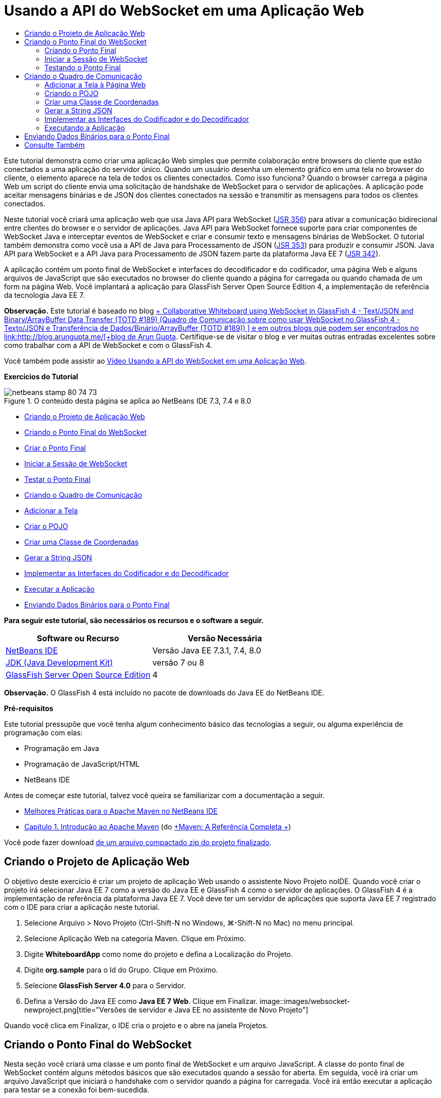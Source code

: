 // 
//     Licensed to the Apache Software Foundation (ASF) under one
//     or more contributor license agreements.  See the NOTICE file
//     distributed with this work for additional information
//     regarding copyright ownership.  The ASF licenses this file
//     to you under the Apache License, Version 2.0 (the
//     "License"); you may not use this file except in compliance
//     with the License.  You may obtain a copy of the License at
// 
//       http://www.apache.org/licenses/LICENSE-2.0
// 
//     Unless required by applicable law or agreed to in writing,
//     software distributed under the License is distributed on an
//     "AS IS" BASIS, WITHOUT WARRANTIES OR CONDITIONS OF ANY
//     KIND, either express or implied.  See the License for the
//     specific language governing permissions and limitations
//     under the License.
//

= Usando a API do WebSocket em uma Aplicação Web
:jbake-type: tutorial
:jbake-tags: tutorials
:jbake-status: published
:toc: left
:toc-title:
:description: Usando a API do WebSocket em uma Aplicação Web - Apache NetBeans

Este tutorial demonstra como criar uma aplicação Web simples que permite colaboração entre browsers do cliente que estão conectados a uma aplicação do servidor único. Quando um usuário desenha um elemento gráfico em uma tela no browser do cliente, o elemento aparece na tela de todos os clientes conectados. Como isso funciona? Quando o browser carrega a página Web um script do cliente envia uma solicitação de handshake de WebSocket para o servidor de aplicações. A aplicação pode aceitar mensagens binárias e de JSON dos clientes conectados na sessão e transmitir as mensagens para todos os clientes conectados.

Neste tutorial você criará uma aplicação web que usa Java API para WebSocket (link:http://www.jcp.org/en/jsr/detail?id=356[+JSR 356+]) para ativar a comunicação bidirecional entre clientes do browser e o servidor de aplicações. Java API para WebSocket fornece suporte para criar componentes de WebSocket Java e interceptar eventos de WebSocket e criar e consumir texto e mensagens binárias de WebSocket. O tutorial também demonstra como você usa a API de Java para Processamento de JSON (link:http://jcp.org/en/jsr/detail?id=353[+JSR 353+]) para produzir e consumir JSON. Java API para WebSocket e a API Java para Processamento de JSON fazem parte da plataforma Java EE 7 (link:http://jcp.org/en/jsr/detail?id=342[+JSR 342+]).

A aplicação contém um ponto final de WebSocket e interfaces do decodificador e do codificador, uma página Web e alguns arquivos de JavaScript que são executados no browser do cliente quando a página for carregada ou quando chamada de um form na página Web. Você implantará a aplicação para GlassFish Server Open Source Edition 4, a implementação de referência da tecnologia Java EE 7.

*Observação.* Este tutorial é baseado no blog link:https://blogs.oracle.com/arungupta/entry/collaborative_whiteboard_using_websocket_in[+ Collaborative Whiteboard using WebSocket in GlassFish 4 - Text/JSON and Binary/ArrayBuffer Data Transfer (TOTD #189) (Quadro de Comunicação sobre como usar WebSocket no GlassFish 4 - Texto/JSON e Transferência de Dados/Binário/ArrayBuffer (TOTD #189)) +] e em outros blogs que podem ser encontrados no link:http://blog.arungupta.me/[+blog de Arun Gupta+]. Certifique-se de visitar o blog e ver muitas outras entradas excelentes sobre como trabalhar com a API de WebSocket e com o GlassFish 4.

Você também pode assistir ao link:maven-websocketapi-screencast.html[+Vídeo Usando a API do WebSocket em uma Aplicação Web+].

*Exercícios do Tutorial*

image::images/netbeans-stamp-80-74-73.png[title="O conteúdo desta página se aplica ao NetBeans IDE 7.3, 7.4 e 8.0"]

* <<Exercise_1,Criando o Projeto de Aplicação Web>>
* <<createendpoint,Criando o Ponto Final do WebSocket>>
* <<createendpoint1,Criar o Ponto Final>>
* <<createendpoint2,Iniciar a Sessão de WebSocket>>
* <<createendpoint3,Testar o Ponto Final>>
* <<createwhiteboard,Criando o Quadro de Comunicação>>
* <<createwhiteboard1,Adicionar a Tela>>
* <<createwhiteboard2,Criar o POJO>>
* <<createwhiteboard3,Criar uma Classe de Coordenadas>>
* <<createwhiteboard6,Gerar a String JSON>>
* <<createwhiteboard4,Implementar as Interfaces do Codificador e do Decodificador>>
* <<createwhiteboard5,Executar a Aplicação>>
* <<sendbinary,Enviando Dados Binários para o Ponto Final>>

*Para seguir este tutorial, são necessários os recursos e o software a seguir.*

|===
|Software ou Recurso |Versão Necessária 

|link:https://netbeans.org/downloads/index.html[+NetBeans IDE+] |Versão Java EE 7.3.1, 7.4, 8.0 

|link:http://www.oracle.com/technetwork/java/javase/downloads/index.html[+JDK (Java Development Kit)+] |versão 7 ou 8 

|link:https://glassfish.java.net/[+GlassFish Server Open Source Edition+] |4 
|===

*Observação.* O GlassFish 4 está incluído no pacote de downloads do Java EE do NetBeans IDE.

*Pré-requisitos*

Este tutorial pressupõe que você tenha algum conhecimento básico das tecnologias a seguir, ou alguma experiência de programação com elas:

* Programação em Java
* Programação de JavaScript/HTML
* NetBeans IDE

Antes de começar este tutorial, talvez você queira se familiarizar com a documentação a seguir.

* link:http://wiki.netbeans.org/MavenBestPractices[+Melhores Práticas para o Apache Maven no NetBeans IDE+]
* link:http://books.sonatype.com/mvnref-book/reference/introduction.html[+Capítulo 1. Introdução ao Apache Maven+] (do link:http://books.sonatype.com/mvnref-book/reference/index.html[+Maven: A Referência Completa +])

Você pode fazer download link:https://netbeans.org/projects/samples/downloads/download/Samples/JavaEE/WhiteboardApp.zip[+de um arquivo compactado zip do projeto finalizado+].


== Criando o Projeto de Aplicação Web

O objetivo deste exercício é criar um projeto de aplicação Web usando o assistente Novo Projeto noIDE. Quando você criar o projeto irá selecionar Java EE 7 como a versão do Java EE e GlassFish 4 como o servidor de aplicações. O GlassFish 4 é a implementação de referência da plataforma Java EE 7. Você deve ter um servidor de aplicações que suporta Java EE 7 registrado com o IDE para criar a aplicação neste tutorial.

1. Selecione Arquivo > Novo Projeto (Ctrl-Shift-N no Windows, ⌘-Shift-N no Mac) no menu principal.
2. Selecione Aplicação Web na categoria Maven. Clique em Próximo.
3. Digite *WhiteboardApp* como nome do projeto e defina a Localização do Projeto.
4. Digite *org.sample* para o Id do Grupo. Clique em Próximo.
5. Selecione *GlassFish Server 4.0* para o Servidor.
6. Defina a Versão do Java EE como *Java EE 7 Web*. Clique em Finalizar.
image::images/websocket-newproject.png[title="Versões de servidor e Java EE no assistente de Novo Projeto"]

Quando você clica em Finalizar, o IDE cria o projeto e o abre na janela Projetos.


== Criando o Ponto Final do WebSocket

Nesta seção você criará uma classe e um ponto final de WebSocket e um arquivo JavaScript. A classe do ponto final de WebSocket contém alguns métodos básicos que são executados quando a sessão for aberta. Em seguida, você irá criar um arquivo JavaScript que iniciará o handshake com o servidor quando a página for carregada. Você irá então executar a aplicação para testar se a conexão foi bem-sucedida.

Para obter mais informações sobre como usar APIs e anotações de WebSocket, consulte o resumo do pacote link:https://javaee-spec.java.net/nonav/javadocs/javax/websocket/package-summary.html[+ javax.websocket +].


=== Criando o Ponto Final

Neste exercício você usará usar um assistente no IDE para ajudá-lo a criar a classe do ponto final de WebSocket.

1. Clique com o botão direito do mouse no nó Pacotes do Código-fonte na janela Projetos e selecione Novo > Outro.
2. Selecione Ponto Final de WebSocket na categoria Web. Clique em Próximo.
3. Digite *MyWhiteboard* como o Nome da Classe.
4. Selecione  ``org.sample.whiteboardapp``  na lista drop-down Pacote.
5. Digite */whiteboardendpoint* como o URI de WebSocket. Clique em Finalizar.
image::images/websocket-newendpoint.png[title="Ponto Final de WebSocket no assistente Novo Arquivo"]

Quando você clica em Finalizar, o IDE gera a classe Ponto Final do WebSocket e abre a classe no editor de código-fonte. No editor, você pode ver que o IDE gerou algumas anotações que são parte da API do WebSocket. A classe é anotada com  ``link:https://javaee-spec.java.net/nonav/javadocs/javax/websocket/server/ServerEndpoint.html[+@ServerEndpoint+]``  para identificar a classe como um ponto final e o URI do WebSocket é especificado como um parâmetro da anotação. O IDE também gerou um método  ``onMessage``  default que é anotado com  ``link:https://javaee-spec.java.net/nonav/javadocs/javax/websocket/OnMessage.html[+@onmessage+]`` . Um método anotado com  ``@onmessage``  é chamado cada vez que o cliente recebe uma mensagem de WebSocket.


[source,java]
----

@ServerEndpoint("/whiteboardendpoint")
public class MyWhiteboard {

    @OnMessage
    public String onMessage(String message) {
        return null;
    }
    
}
----
6. Adicione os campos a seguir (em *negrito*) à classe.

[source,java]
----

@ServerEndpoint("/whiteboardendpoint")
public class MyWhiteboard {
    *private static Set<Session> peers = Collections.synchronizedSet(new HashSet<Session>());*

    @OnMessage
    public String onMessage(String message) {
        return null;
    }
}
----
7. Adicione os seguintes métodos  ``onOpen``  e  ``onClose`` .

[source,java]
----

    @OnOpen
    public void onOpen (Session peer) {
        peers.add(peer);
    }

    @OnClose
    public void onClose (Session peer) {
        peers.remove(peer);
    }
----

Você pode ver que os métodos  ``onOpen``  e  ``onClose``  são anotados com as anotações da API de WebSocket  ``link:https://javaee-spec.java.net/nonav/javadocs/javax/websocket/OnOpen.html[+@OnOpen+]``  e  ``link:https://javaee-spec.java.net/nonav/javadocs/javax/websocket/OnClose.html[+@OnClose+]`` . Um método anotado com  ``@OnOpen``  é chamado quando a sessão de web socket é aberta. Neste exemplo, o método  ``onOpen``  anotado adiciona o cliente do browser ao grupo de colegas da sessão atual e o método  ``onClose``  remove o browser do grupo.

Use as dicas e a funcionalidade autocompletar código no editor de código-fonte para ajudá-lo a gerar os métodos. Clique no glifo de dicas na margem esquerda próxima à declaração de classe (ou coloque o cursor na declaração de classe e clique em Alt-Enter) e selecione o método no menu pop-up. A funcionalidade autocompletar código pode ajudá-lo a codificar o método.

image::images/websocket-endpoint-hint.png[title="Dica do Código no Editor de Código-fonte"]
8. Clique com o botão direito do mouse no editor e selecione Corrigir Importações (Alt-Shift-I; ⌘-Shift-I no Mac). Salve as alterações.

Você verá que as instruções de importação das classes no  ``javax.websocket``  foram adicionadas ao arquivo.

O ponto final agora foi criado. Agora você precisará criar um arquivo JavaScript para iniciar a sessão WebSocket.

 


=== Iniciar a Sessão de WebSocket

Neste exercício você criará um arquivo JavaScript que iniciará uma sessão de WebSocket. O cliente do browser junta-se a uma sessão por meio de um 'handshake' HTTP com o servidor em TCP. No arquivo JavaScript você especificará o nome do  ``wsURI``  do ponto final e declarará o WebSocket. O esquema do URI  ``wsURI``  faz parte do protocolo de WebSocket e especifica o caminho para o ponto final da aplicação.

1. Clique com o botão direito do mouse no nó do projeto na janela Projetos e escolha Novo > Outro.
2. Selecione o Arquivo JavaScript na categoria Web do assistente Novo Arquivo. Clique em Próximo.
3. Digite *websocket* para o Nome do Arquivo JavaScript. Clique em Finalizar.
4. Adicione o seguinte ao arquivo JavaScript.

[source,xml]
----

var wsUri = "ws://" + document.location.host + document.location.pathname + "whiteboardendpoint";
var websocket = new WebSocket(wsUri);

websocket.onerror = function(evt) { onError(evt) };

function onError(evt) {
    writeToScreen('<span style="color: red;">ERROR:</span> ' + evt.data);
}
----

Este script iniciará o handshake da sessão com o servidor quando  ``websocket.js``  for carregado pelo browser.

5. Abra  ``index.html``  e adicione o seguinte código (em *negrito*) na parte inferior do arquivo para carregar  ``websocket.js``  quando a página terminar de carregar.

[source,xml]
----

<body>
    *<h1>Collaborative Whiteboard App</h1>
        
    <script type="text/javascript" src="websocket.js"></script>*
</body>
----

Agora você pode testar se o ponto final do WebSocket está trabalhando e se a sessão foi iniciada e o cliente adicionado à sessão.

 


=== Testando o Ponto Final

Neste exercício você adicionará alguns métodos simples ao arquivo JavaScript para imprimir o  ``wsURI``  na janela do browser quando o browser for conectado ao ponto final.

1. Adicione a seguinte tag  ``<div>``  (em *negrito*) para  ``index.html`` 

[source,html]
----

<h1>Collaborative Whiteboard App</h1>
        
*<div id="output"></div>*
<script type="text/javascript" src="websocket.js"></script>
----
2. Adicione a seguinte declaração e métodos ao  ``websocket.js`` . Salve as alterações.

[source,java]
----

// For testing purposes
var output = document.getElementById("output");
websocket.onopen = function(evt) { onOpen(evt) };

function writeToScreen(message) {
    output.innerHTML += message + "<br>";
}

function onOpen() {
    writeToScreen("Connected to " + wsUri);
}
// End test functions
----

Quando a página carregar as funções de JavaScript imprimirá a mensagem que o browser está conectado ao ponto final. Você pode deletar as funções depois que confirmar se o ponto final está executando corretamente.

3. Clique com o botão direito do mouse na janela Projetos e selecione Executar.

Quando você executar a aplicação, o IDE iniciará o GlassFish server e construirá e implantará a aplicação. A página de índice será aberta no seu browser e você verá a seguinte mensagem na janela do browser.

image::images/websocket-browser1.png[title="Conectado à mensagem do ponto final na janela do browser"]

Na janela do browser você pode ver o seguinte ponto final no qual as mensagens serão aceitas:  ``http://localhost:8080/WhiteboardApp/whiteboardendpoint`` 


== Criando o Quadro de Comunicação

Nesta seção você criará as classes e os arquivos JavaScript para enviar e receber mensagens de texto de JSON. Você também adicionará um elemento link:http://www.whatwg.org/specs/web-apps/current-work/multipage/the-canvas-element.html[+Tela HTML5+] para exibição de conteúdo e  ``<form>``  HTML com botões de rádio que permitem que você especifique o formato e cor do pincel.


=== Adicionar a Tela à Página Web

Neste exercício você adicionar um elemento  ``canvas``  e um elemento  ``form``  à página do índice default. As caixas de seleção no form determinam as propriedades do pincel da tela.

1. Abra  ``index.html``  no editor de código-fonte.
2. Delete a tag  ``<div>``  que você adicionou para testar o ponto final e adicione os seguintes elementos  ``<table>``  e  ``<form>``  (em *bold*) após abrir a tag do corpo.

[source,xml]
----

<h1>Collaborative Whiteboard App</h1>
        
    *<table>
        <tr>
            <td>
            </td>
            <td>
                <form name="inputForm">
                    

                </form>
            </td>
        </tr>
    </table>*
    <script type="text/javascript" src="websocket.js"></script>
    </body>
----
3. Adicione o seguinte código (em *negrito*) ao elemento canvas.

[source,xml]
----

        <table>
            <tr>
                <td>
                    *<canvas id="myCanvas" width="150" height="150" style="border:1px solid #000000;"></canvas>*
                </td>
----
4. Adicione a seguinte  ``<table>``  para adicionar os botões de rádio para selecionar a cor e o formato. Salve as alterações.

[source,xml]
----

        <table>
            <tr>
                <td>
                    <canvas id="myCanvas" width="150" height="150" style="border:1px solid #000000;"></canvas>
                </td>
                <td>
                    <form name="inputForm">
                        *<table>

                            <tr>
                                <th>Color</th>
                                <td><input type="radio" name="color" value="#FF0000" checked="true">Red</td>
                                <td><input type="radio" name="color" value="#0000FF">Blue</td>
                                <td><input type="radio" name="color" value="#FF9900">Orange</td>
                                <td><input type="radio" name="color" value="#33CC33">Green</td>
                            </tr>

                            <tr>
                                <th>Shape</th>
                                <td><input type="radio" name="shape" value="square" checked="true">Square</td>
                                <td><input type="radio" name="shape" value="circle">Circle</td>
                                <td> </td>
                                <td> </td>
                            </tr>

                        </table>*
                    </form>
----

O formato, cor e coordenadas de qualquer figura desenhada na tela serão convertidos em uma string em uma estrutura JSON e enviadas como uma mensagem ao ponto final de WebSocket.

 


=== Criando o POJO

Neste exercício você criará um POJO simples.

1. Clique com o botão direito do mouse no nó do projeto e selecione Novo > Classe Java.
2. Digite *Figura* como o Nome da Classe e escolha  ``org.sample.whiteboardapp``  na lista drop-down Pacote. Clique em Finalizar.
3. No editor de origem, adicione o seguinte (em *negrito*):

[source,java]
----

public class Figure {
    *private JsonObject json;*
}
----

Quando você adicionar o código será solicitado que adicione uma instrução de importação para  ``javax.json.jsonobject`` . Se não for solicitado, digite Alt-Enter.

Para obter mais informações sobre  ``javax.json.JsonObject`` , consulte Java API para Processamento de JSON (link:http://jcp.org/en/jsr/detail?id=353[+JSR 353+]), que faz parte da Especificação Java EE 7.

4. Criar um getter e setter para  ``json`` .

Você pode selecionar getter e setter no menu pop-up Inserir Código (Alt-Ins no Windows; Ctrl-I no Mac) para abrir a caixa de diálogo Gerar Getters e Setter. Se preferir, você pode escolher Origem > Inserir Código no menu principal.

image::images/websocket-generategetter.png[title="Caixa de diálogo Gerar Getter e Setter"]
5. Adicione um construtor para  ``json`` .

[source,java]
----

    public Figure(JsonObject json) {
        this.json = json;
    }
----

Você pode escolher Construtor no menu pop-up Inserir Código (Ctrl-I).

image::images/websocket-generateconstructor.png[title="Menu pop-up Gerar Construtor"]
6. Adicione o método  ``toString``  a seguir:

[source,java]
----

    @Override
    public String toString() {
        StringWriter writer = new StringWriter();
        Json.createWriter(writer).write(json);
        return writer.toString();
    }
----
7. Clique com o botão direito do mouse no editor e selecione Corrigir Importações (Alt-Shift-I; ⌘-Shift-I no Mac). Salve as alterações.
 


=== Criar uma Classe de Coordenadas

Agora você cria uma classe para as coordenadas das figuras que são pintadas na tela.

1. Clique com o botão direito do mouse no nó do projeto e selecione Novo > Classe Java.
2. No assistente Nova Classe Java, digite *Coordinadas* como o Nome da Classe e selecione  ``org.sample.whiteboardapp``  na lista drop-down Pacote. Clique em Finalizar.
3. No editor de Código-fonte, adicione o seguinte código. Salve as alterações.

[source,java]
----

    private float x;
    private float y;

    public Coordinates() {
    }

    public Coordinates(float x, float y) {
        this.x = x;
        this.y = y;
    }

    public float getX() {
        return x;
    }

    public void setX(float x) {
        this.x = x;
    }

    public float getY() {
        return y;
    }

    public void setY(float y) {
        this.y = y;
    }
                
----

A classe só contém campos para as coordenadas  ``x``  e  ``y``  e alguns getters e setters.

 


=== Gerar a String JSON

Neste exercício você criará um arquivo JavaScript que coloca os detalhes da figura que é desenhada no elemento  ``canvas``  para uma estrutura JSON que é enviada para o ponto final do websocket.

1. Clique com o botão direito no nó e escolha Novo > Arquivo JavaScript para abrir o assistente Novo Arquivo JavaScript.
2. Digite *quadro de comunicações* para Nome do Arquivo. Clique em Finalizar.

Quando você clica em Finalizar, o IDE cria o arquivo JavaScript vazio e o abre no editor. Você pode ver o novo arquivo no nó Páginas Web, na janela Projetos.

3. Adicione o seguinte código para iniciar a tela e adicionar um listener de evento.

[source,java]
----

var canvas = document.getElementById("myCanvas");
var context = canvas.getContext("2d");
canvas.addEventListener("click", defineImage, false);
----

Você pode ver que o método  ``defineImage``  é chamado quando o usuário clica no elemento  ``canvas`` .

4. Adicione os seguintes métodos  ``getCurrentPos`` ,  ``defineImage``  e  ``drawImageText``  para construir a estrutura JSON e enviá-la ao ponto final ( ``sendText(json)`` ).

[source,java]
----

function getCurrentPos(evt) {
    var rect = canvas.getBoundingClientRect();
    return {
        x: evt.clientX - rect.left,
        y: evt.clientY - rect.top
    };
}
            
function defineImage(evt) {
    var currentPos = getCurrentPos(evt);
    
    for (i = 0; i < document.inputForm.color.length; i++) {
        if (document.inputForm.color[i].checked) {
            var color = document.inputForm.color[i];
            break;
        }
    }
            
    for (i = 0; i < document.inputForm.shape.length; i++) {
        if (document.inputForm.shape[i].checked) {
            var shape = document.inputForm.shape[i];
            break;
        }
    }
    
    var json = JSON.stringify({
        "shape": shape.value,
        "color": color.value,
        "coords": {
            "x": currentPos.x,
            "y": currentPos.y
        }
    });
    drawImageText(json);
        sendText(json);
}

function drawImageText(image) {
    console.log("drawImageText");
    var json = JSON.parse(image);
    context.fillStyle = json.color;
    switch (json.shape) {
    case "circle":
        context.beginPath();
        context.arc(json.coords.x, json.coords.y, 5, 0, 2 * Math.PI, false);
        context.fill();
        break;
    case "square":
    default:
        context.fillRect(json.coords.x, json.coords.y, 10, 10);
        break;
    }
}
----

A estrutura JSON que é enviada será semelhante à seguinte:


[source,java]
----

{
 "shape": "square",
 "color": "#FF0000",
 "coords": {
 "x": 31.59999942779541,
 "y": 49.91999053955078
 }
} 
----

Agora você precisa adicionar um método  ``sendText(json)``  para enviar uma string JSON usando  ``websocket.send()`` .

5. Abra  ``websocket.js``  no editor e adicione os seguintes métodos para enviar JSON ao ponto final e para desenhar a imagem quando uma mensagem for recebida do ponto final.

[source,java]
----

websocket.onmessage = function(evt) { onMessage(evt) };

function sendText(json) {
    console.log("sending text: " + json);
    websocket.send(json);
}
                
function onMessage(evt) {
    console.log("received: " + evt.data);
    drawImageText(evt.data);
}
----

*Observação.* Você pode deletar o código adicionado ao  ``websocket.js``  para testar o ponto final.

6. Adicione a seguinte linha (em *negrito*) na parte inferior de  ``index.html``  para carregar o  ``whiteboard.js`` .

[source,xml]
----

        </table>
    <script type="text/javascript" src="websocket.js"></script>
    *<script type="text/javascript" src="whiteboard.js"></script>*
<body>
                
----
 


=== Implementar as Interfaces do Codificador e do Decodificador

Neste exercício você cria classes para implementar interfaces do decodificador e do codificador para decodificar mensagens do web socket (JSON) para a classe POJO  ``Figura``  e para codificar a ``Figura``  como uma string JSON para enviar ao ponto final.

Para obter mais detalhes, consulte a seção sobre tipos de mensagem e codificadores e decodificadores no artito técnico link:http://www.oracle.com/technetwork/articles/java/jsr356-1937161.html[+JSR 356, Java API para WebSocket+].

1. Clique com o botão direito do mouse no nó do projeto e selecione Novo > Classe Java.
2. Digite *FigureEncoder* como o Nome da Classe e escolha  ``org.sample.whiteboardapp``  na lista drop-down Pacote. Clique em Finalizar.
3. No editor de código-fonte, implemente a interface Codificador do WebSocket adicionando o seguinte código (em *negrito*):

[source,java]
----

            
public class FigureEncoder *implements Encoder.Text<Figure>* {
    
}
----
4. Adicione uma instrução de importação para  ``javax.websocket.Encoder``  e implemente os métodos abstratos.

Coloque o cursor na declaração de classe e digite Alt-Enter e selecione *Implementar todos os métodos abstratos* no menu pop-up.

5. Modifique os métodos abstratos gerados fazendo as seguintes alterações (em *negrito*). Salve as alterações.

[source,java]
----

    @Override
    public String encode(Figure *figure*) throws EncodeException {
        *return figure.getJson().toString();*
    }

    @Override
    public void init(EndpointConfig ec) {
        *System.out.println("init");*
    }

    @Override
    public void destroy() {
        *System.out.println("destroy");*
    }
----
6. Clique com o botão direito do mouse no nó do projeto e selecione Novo > Classe Java.
7. Digite *FigureEncoder* como o Nome da Classe e escolha  ``org.sample.whiteboardapp``  na lista drop-down Pacote. Clique em Finalizar.
8. No editor de código-fonte, implemente a interface Decodificador do WebSocket adicionando o seguinte código (em *negrito*):

[source,java]
----

            
public class FigureDecoder *implements Decoder.Text<Figure>* {
    
}
----
9. Adicione uma instrução de importação para  ``javax.websocket.Decoder``  e implemente os métodos abstratos.
10. Faça as seguintes alterações (em *negrito*) para os métodos abstratos gerados.

[source,java]
----

    @Override
    public Figure decode(String *string*) throws DecodeException {
        *JsonObject jsonObject = Json.createReader(new StringReader(string)).readObject();
        return  new Figure(jsonObject);*
    }

    @Override
    public boolean willDecode(String *string*) {
        *try {
            Json.createReader(new StringReader(string)).readObject();
            return true;
        } catch (JsonException ex) {
            ex.printStackTrace();
            return false;
        }*
    
    }

    @Override
    public void init(EndpointConfig ec) {
        *System.out.println("init");*
    }

    @Override
    public void destroy() {
        *System.out.println("destroy");*
    }
----
11. Corrija as importações e salve as alterações.

Agora você precisa modificar  ``MyWhiteboard.java``  para especificar o codificador e o decodificador.

 


=== Executando a Aplicação

Agora você está quase pronto para executar a aplicação. Neste exercício você modifica a classe do ponto final do WebSocket para especificar o codificador e o decodificador para a string JSON e adicionar um método para enviar a string JSON aos clientes conectados quando uma mensagem for recebida.

1. Abra  ``MyWhiteboard.java``  no editor.
2. Modifique a anotação  ``@ServerEndpoint``  para especificar o codificador e o decodificador do ponto final. Observe que você precisa especificar explicitamente o parâmetro  ``valor``  para o nome do ponto final.

[source,java]
----

@ServerEndpoint(*value=*"/whiteboardendpoint"*, encoders = {FigureEncoder.class}, decoders = {FigureDecoder.class}*)
        
----
3. Delete o método  ``onMessage``  que foi gerado por default.
4. Adicione o seguinte método  ``broadcastFigure``  e anote o método com  ``@OnMessage`` .

[source,java]
----

    @OnMessage
    public void broadcastFigure(Figure figure, Session session) throws IOException, EncodeException {
        System.out.println("broadcastFigure: " + figure);
        for (Session peer : peers) {
            if (!peer.equals(session)) {
                peer.getBasicRemote().sendObject(figure);
            }
        }
    }
----
5. Clique com o botão direito do mouse no editor e selecione Corrigir Importações (Alt-Shift-I; ⌘-Shift-I no Mac). Salve as alterações.
6. Clique com o botão direito do mouse na janela Projetos e selecione Executar.

Quando você clicar em Executar, o IDE abre uma janela do browser para link:http://localhost:8080/WhiteboardApp/[+http://localhost:8080/WhiteboardApp/+].

*Observação.* Talvez você precise cancelar a implantação da aplicação anterior do servidor de aplicações ou forçar a recarga da página no browser.

Se você exibir as mensagens do browser poderá ver que uma string é enviada por meio de JSON para o ponto final, cada vez que você clicar na tela.

image::images/websocket-onebrowser.png[title="Canvas com figuras no browser e JSON exibido na console web"]

Se você abrir outro browser para  ``http://localhost:8080/WhiteboardApp/``  você verá que cada vez que você clicar na tela em um browser, o novo círculo ou quadrado é reproduzido na tela de outro browser.

image::images/websocket-twobrowsers.png[title="Dois browsers enviando JSON por meio do ponto final"]


== Enviando Dados Binários para o Ponto Final

A aplicação agora pode processar e enviar uma string por meio de JSON para o ponto final e a string é, em seguida, enviada para os clientes conectados. Nesta seção você modificará os arquivos JavaScript para enviar e receber dados binários.

Para enviar os dados binários para o ponto final, é necessário definir a propriedade  ``binaryType``  do WebSocket para  ``arraybuffer`` . Isso garante que quaisquer transferências binárias que usam o WebSocket são feitas usando  ``ArrayBuffer`` . A conversão de dados binários é executada pelo método  ``defineImageBinary``  em  ``whiteboard.js`` .

1. Abra  ``websocket.js``  e adicione o seguinte código para definir a propriedade  ``binaryType``  de WebSocket para  ``arraybuffer`` .

[source,java]
----

websocket.binaryType = "arraybuffer";
----
2. Adicione o seguinte método para enviar dados binários para o ponto final.

[source,java]
----

function sendBinary(bytes) {
    console.log("sending binary: " + Object.prototype.toString.call(bytes));
    websocket.send(bytes);
}
----
3. Modifique o método  ``onMessage``  para adicionar o seguinte código (em *negrito*) para selecionar o método para atualizar a tela, de acordo com o tipo de dados na mensagem de entrada.

[source,java]
----

function onMessage(evt) {
    console.log("received: " + evt.data);
    *if (typeof evt.data == "string") {*
        drawImageText(evt.data);
    *} else {
        drawImageBinary(evt.data);
    }*
}
----

O método  ``drawImageBinary``  é chamado se uma mensagem com dados binários for recebida.

4. Abra  ``whiteboard.js``  e adicione os seguintes métodos. O método  ``drawImageBinary``  é chamado para atualizar a tela após fazer parse dos dados binários de entrada. O método  ``defineImageBinary``  é usado para preparar um snapshot da tela como dados binários.

[source,java]
----

function drawImageBinary(blob) {
    var bytes = new Uint8Array(blob);
//    console.log('drawImageBinary (bytes.length): ' + bytes.length);
    
    var imageData = context.createImageData(canvas.width, canvas.height);
    
    for (var i=8; i<imageData.data.length; i++) {
        imageData.data[i] = bytes[i];
    }
    context.putImageData(imageData, 0, 0);
    
    var img = document.createElement('img');
    img.height = canvas.height;
    img.width = canvas.width;
    img.src = canvas.toDataURL();
}
                    
function defineImageBinary() {
    var image = context.getImageData(0, 0, canvas.width, canvas.height);
    var buffer = new ArrayBuffer(image.data.length);
    var bytes = new Uint8Array(buffer);
    for (var i=0; i<bytes.length; i++) {
        bytes[i] = image.data[i];
    }
    sendBinary(buffer);
}
----

Agora você precisa adicionar uma forma de chamar  ``defineImageBinary``  quando quiser gerar dados como o tipo  ``ArrayBuffer``  e enviá-los ao ponto final.

5. Abra  ``index.html``  e modifique o elemento  ``<table>``  para adicionar a seguinte linha à tabela do form.

[source,xml]
----

<tr>
    <th> </th>
    <td><input type="submit" value="Send Snapshot" onclick="defineImageBinary(); return false;"></td>
    <td> </td>
    <td> </td>
    <td> </td>
</tr>
                
----

A nova linha contém um botão Enviar Snapshot para enviar um snapshot binário da tela para os colegas conectados. O método  ``defineImageBinary``  em  ``whiteboard.js``  será chamado quando o botão for clicado.

6. Abra  ``MyWhiteboard.java``  e adicione o seguinte método que enviará os dados binários aos colegas quando o ponto final receber uma mensagem com dados binários.

[source,java]
----

@OnMessage
public void broadcastSnapshot(ByteBuffer data, Session session) throws IOException {
    System.out.println("broadcastBinary: " + data);
    for (Session peer : peers) {
        if (!peer.equals(session)) {
            peer.getBasicRemote().sendBinary(data);
        }
    }
}
----

*Observação.* Será necessário adicionar uma instrução de importação em  ``java.nio.ByteBuffer`` .

Você pode modificar a aplicação para permitir que o usuário interrompa o envio de dados ao ponto final. Por default, todos os colegas são conectados assim que abrem a página e os dados são enviados do browser para todos os colegas conectados. Você pode adicionar uma condicional simples, de forma que os dados não sejam enviados ao ponto final, a menos que a opção seja selecionada. Isso não afeta o recebimento de dados. Os dados ainda são recebidos do ponto final.

1. Modifique o método  ``defineImage``  em  ``whiteboard.js``  para adicionar o seguinte código (em *negrito*).

[source,java]
----

        drawImageText(json);
*    if (document.getElementById("instant").checked) {*
        sendText(json);
*    }*
}
----

O código condicional que você verifica se o elemento com o id for  ``verificado`` 

2. Abra  ``index.html``  e modifique o elemento  ``<table>``  para adicionar uma caixa de seleção ao form.

[source,xml]
----

<tr>
    <th> </th>
    <td><input type="submit" value="Send Snapshot" onclick="defineImageBinary(); return false;"></td>
    <td>*<input type="checkbox" id="instant" value="Online" checked="true">Online*</td>
    <td> </td>
    <td> </td>
</tr>
                
----

Os dados não são enviados quando a caixa de seleção On-line estiver desmarcada, mas o cliente ainda receberá dados do ponto final.

Se você adicionar o botão Enviar Snapshot e a caixa de seleção On-line e executar a aplicação novamente, você verá os novos elementos na página do índice. Se você abrir outro browser e desmarcar o botão On-line você poderá ver que a mensagem JSON não é enviada ao ponto final quando você clicar na tela.

image::images/websocket-onebrowser-binary.png[title="Console da web no browser exibindo a mensagem que os dados binários foram enviados"]

Se você clicar em Enviar Snapshot, os dados binários serão enviados para o ponto final e transmitidos para os clientes conectados.


link:/about/contact_form.html?to=3&subject=Feedback:%20Using%20the%20WebSocket%20API%20in%20a%20Web%20Application[+Enviar Feedback neste Tutorial+]



== Consulte Também

Para obter mais informações sobre o uso do NetBeans IDE para desenvolver aplicações Java EE, consulte os seguintes recursos:

* Demonstração: link:maven-websocketapi-screencast.html[+ Usando a API do WebSocket em uma Aplicação Web+]
* link:javaee-intro.html[+Introdução à Tecnologia Java EE+]
* link:javaee-gettingstarted.html[+Conceitos Básicos sobre Aplicações do Java EE+]
* link:../../trails/java-ee.html[+Trilha de Aprendizado do Java EE e Java Web+]

Para obter mais informações sobre o uso de Java EE, consulte o link:http://download.oracle.com/javaee/6/tutorial/doc/[+Tutorial do Java EE+].

Para enviar comentários e sugestões, obter suporte e se manter informado sobre os mais recentes desenvolvimentos das funcionalidades de desenvolvimento do Java EE do NetBeans IDE, link:../../../community/lists/top.html[+inscreva-se na lista de correspondência de nbj2ee+].

